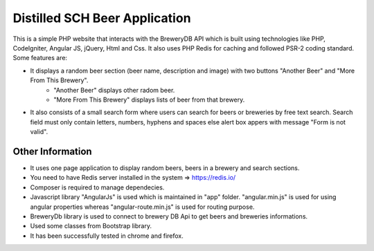 ###############################
Distilled SCH Beer Application
###############################

This is a simple PHP website that interacts with the BreweryDB API which is built using technologies like PHP, CodeIgniter, Angular JS, jQuery, Html and Css. It also uses PHP Redis for caching and followed PSR-2 coding standard. Some features are:

- It displays a random beer section (beer name, description and image) with two buttons "Another Beer" and "More From This Brewery".
	- "Another Beer" displays other radom beer.
	- "More From This Brewery" displays lists of beer from that brewery.
- It also consists of a small search form where users can search for beers or breweries by free text search. Search field must only contain letters, numbers, hyphens and spaces else alert box appers with message "Form is not valid".

*******************
Other Information
*******************

- It uses one page application to display random beers, beers in a brewery and search sections.
- You need to have Redis server installed in the system => https://redis.io/
- Composer is required to manage dependecies.
- Javascript library "AngularJs" is used which is maintained in "app" folder. "angular.min.js" is used for using angular properties whereas "angular-route.min.js" is used for routing purpose.
- BreweryDb library is used to connect to brewery DB Api to get beers and breweries informations.
- Used some classes from Bootstrap library.
- It has been successfully tested in chrome and firefox.

